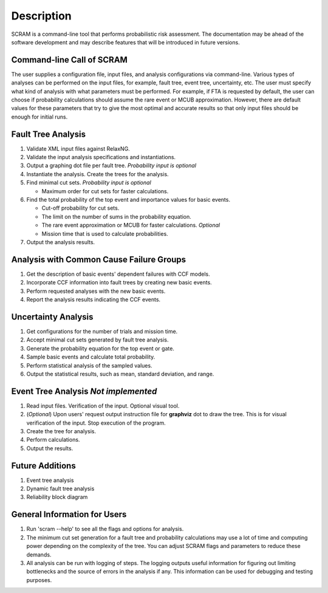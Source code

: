 ###########
Description
###########

SCRAM is a command-line tool that performs probabilistic risk assessment.
The documentation may be ahead of the software development and may describe
features that will be introduced in future versions.


Command-line Call of SCRAM
==========================

The user supplies a configuration file, input files, and analysis
configurations via command-line. Various types of analyses can be performed on
the input files, for example, fault tree, event tree, uncertainty, etc. The user
must specify what kind of analysis with what parameters must be performed.
For example, if FTA is requested by default, the user can choose if probability
calculations should assume the rare event or MCUB approximation.  However, there
are default values for these parameters that try to give the most optimal and
accurate results so that only input files should be enough for initial runs.


Fault Tree Analysis
===================

#. Validate XML input files against RelaxNG.
#. Validate the input analysis specifications and instantiations.
#. Output a graphing dot file per fault tree. *Probability input is optional*
#. Instantiate the analysis. Create the trees for the analysis.
#. Find minimal cut sets. *Probability input is optional*

   - Maximum order for cut sets for faster calculations.

#. Find the total probability of the top event and importance values for
   basic events.

   - Cut-off probability for cut sets.
   - The limit on the number of sums in the probability equation.
   - The rare event approximation or MCUB for faster calculations. *Optional*
   - Mission time that is used to calculate probabilities.

#. Output the analysis results.


Analysis with Common Cause Failure Groups
=========================================

#. Get the description of basic events' dependent failures with CCF models.
#. Incorporate CCF information into fault trees by creating new basic events.
#. Perform requested analyses with the new basic events.
#. Report the analysis results indicating the CCF events.


Uncertainty Analysis
====================

#. Get configurations for the number of trials and mission time.
#. Accept minimal cut sets generated by fault tree analysis.
#. Generate the probability equation for the top event or gate.
#. Sample basic events and calculate total probability.
#. Perform statistical analysis of the sampled values.
#. Output the statistical results, such as mean, standard deviation, and range.


Event Tree Analysis *Not implemented*
=====================================

#. Read input files. Verification of the input. Optional visual tool.
#. (*Optional*) Upon users' request output instruction file for **graphviz**
   dot to draw the tree. This is for visual verification of the input.
   Stop execution of the program.
#. Create the tree for analysis.
#. Perform calculations.
#. Output the results.


Future Additions
================

#. Event tree analysis
#. Dynamic fault tree analysis
#. Reliability block diagram


General Information for Users
=============================

#. Run 'scram --help' to see all the flags and options for analysis.

#. The minimum cut set generation for a fault tree and probability calculations
   may use a lot of time and computing power depending on the complexity of
   the tree. You can adjust SCRAM flags and parameters to reduce these demands.

#. All analysis can be run with logging of steps. The logging outputs useful
   information for figuring out limiting bottlenecks and the source of errors
   in the analysis if any. This information can be used for debugging and
   testing purposes.
